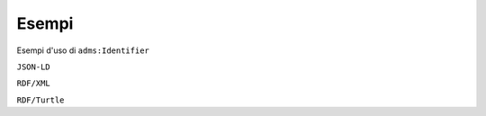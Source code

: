 Esempi
======

Esempi d'uso di ``adms:Identifier``


``JSON-LD``

.. code-block:: json
   :linenos:

       {
          "@id": "http://dati.gov.it/resource/AltroIdentificativo/altroidentificativoDataset1",
          "@type": "adms:Identifier",
          "skos:notation": {
            "@value": "doi:10.1109/5.771073"
          }
        }



``RDF/XML``

.. code-block:: xml
   :linenos:

      <!-- http://dati.gov.it/resource/AltroIdentificativo/altroidentificativoDataset1 -->
      <adms:Identifier rdf:about="http://dati.gov.it/resource/AltroIdentificativo/altroidentificativoDataset1">
          <skos:notation>"doi:10.1109/5.771073"</skos:notation>
      </adms:Identifier>


``RDF/Turtle``

.. code-block:: turtle
   :linenos:

    <hhttp://dati.gov.it/resource/AltroIdentificativo/altroidentificativoDataset1>
        a               adms:Identifier ;
        skos:notation   "doi:10.1109/5.771073" ;
